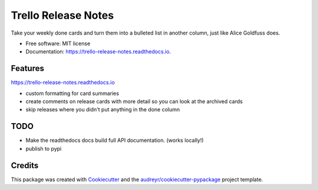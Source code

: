 ====================
Trello Release Notes
====================


.. image:: https://img.shields.io/pypi/v/trello_release_notes.svg
        :target: https://pypi.python.org/pypi/trello_release_notes

.. image:: https://img.shields.io/travis/mattkatz/trello_release_notes.svg
        :target: https://travis-ci.org/mattkatz/trello_release_notes

.. image:: https://readthedocs.org/projects/trello-release-notes/badge/?version=latest
        :target: https:/https://trello-release-notes.readthedocs.io/en/latest/?badge=latest
        :alt: Documentation Status




Take your weekly done cards and turn them into a bulleted list in another column, just like Alice Goldfuss does.


* Free software: MIT license
* Documentation: https://trello-release-notes.readthedocs.io.


Features
--------
https://trello-release-notes.readthedocs.io

* custom formatting for card summaries
* create comments on release cards with more detail so you can look at the archived cards
* skip releases where you didn't put anything in the done column

TODO
----

* Make the readthedocs docs build full API documentation. (works locally!)
* publish to pypi

Credits
-------

This package was created with Cookiecutter_ and the `audreyr/cookiecutter-pypackage`_ project template.

.. _Cookiecutter: https://github.com/audreyr/cookiecutter
.. _`audreyr/cookiecutter-pypackage`: https://github.com/audreyr/cookiecutter-pypackage
